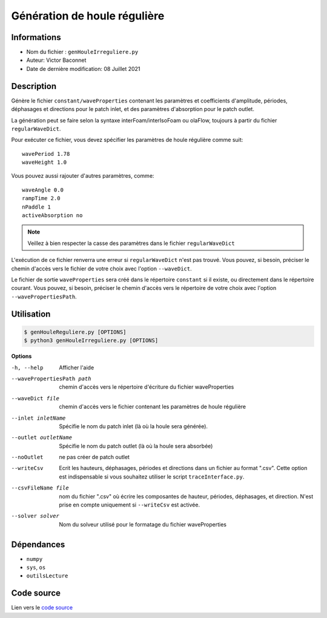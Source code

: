 Génération de houle régulière
==============================

Informations
------------

* Nom du fichier : ``genHouleIrreguliere.py``

* Auteur: Victor Baconnet
    
* Date de dernière modification: 08 Juillet 2021

Description
------------

Génère le fichier ``constant/waveProperties`` contenant les paramètres et coefficients 
d'amplitude, périodes, déphasages et directions pour le patch inlet, et des 
paramètres d'absorption pour le patch outlet.

La génération peut se faire selon la syntaxe interFoam/interIsoFoam ou olaFlow, 
toujours à partir du fichier ``regularWaveDict``.

Pour exécuter ce fichier, vous devez spécifier les paramètres de houle régulière
comme suit::
    
  wavePeriod 1.78
  waveHeight 1.0

Vous pouvez aussi rajouter d'autres paramètres, comme::
    
    waveAngle 0.0
    rampTime 2.0
    nPaddle 1
    activeAbsorption no
    
.. NOTE ::
    
    Veillez à bien respecter la casse des paramètres dans le fichier ``regularWaveDict``

L'exécution de ce fichier renverra une erreur si ``regularWaveDict`` n'est pas trouvé.
Vous pouvez, si besoin, préciser le chemin d'accès vers le fichier de votre 
choix avec l'option ``--waveDict``.

Le fichier de sortie ``waveProperties`` sera créé dans le répertoire ``constant``
si il existe, ou directement dans le répertoire courant. Vous pouvez, si besoin,
préciser le chemin d'accès vers le répertoire de votre choix avec l'option 
``--wavePropertiesPath``.

Utilisation
------------

.. code-block:: bash
 
   $ genHouleReguliere.py [OPTIONS]
   $ python3 genHouleIrreguliere.py [OPTIONS]


**Options**

-h, --help                        Afficher l'aide
--wavePropertiesPath path         chemin d'accès vers le répertoire d'écriture
                                  du fichier waveProperties    
--waveDict file                   chemin d'accès vers le fichier contenant les 
                                  paramètres de houle régulière                                
--inlet inletName                 Spécifie le nom du patch inlet (là où la houle
                                  sera générée).
--outlet outletName               Spécifie le nom du patch outlet (là où la 
                                   houle sera absorbée)
--noOutlet                        ne pas créer de patch outlet
--writeCsv                        Ecrit les hauteurs, déphasages, périodes et 
                                  directions
                                  dans un fichier au format ".csv". Cette 
                                  option est indispensable si vous 
                                  souhaitez utiliser le script ``traceInterface.py``.
--csvFileName file                nom du fichier ".csv" où écrire les composantes
                                  de hauteur, périodes, déphasages, et direction.
                                  N'est prise en compte uniquement si ``--writeCsv``
                                  est activée.
--solver solver                   Nom du solveur utilisé pour le formatage du 
                                  fichier waveProperties

Dépendances
------------

* ``numpy``
* ``sys``, ``os``
* ``outilsLecture`` 

Code source
------------

Lien vers le `code source <https://github.com/victor13165/Knu/blob/main/Scripts/Automatisation-OpenFOAM/genHouleReguliere.py>`_

